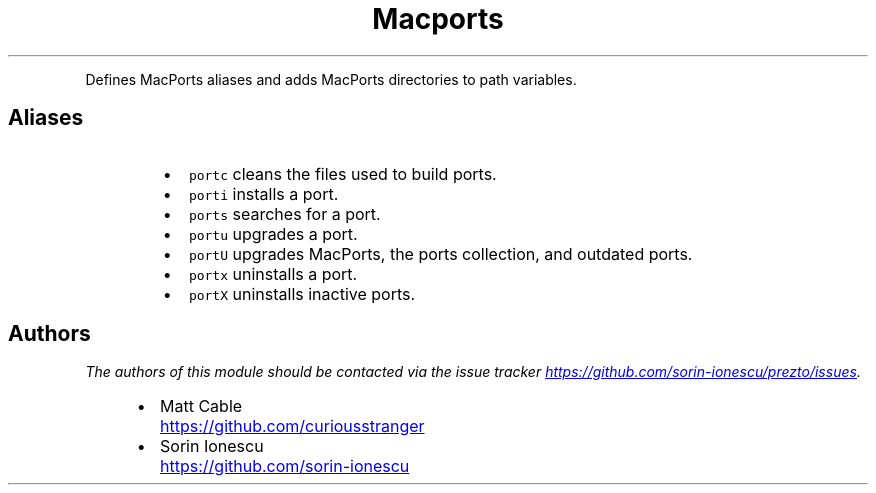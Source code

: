 .TH Macports
.PP
Defines MacPorts aliases and adds MacPorts directories to path variables.
.SH Aliases
.RS
.IP \(bu 2
\fB\fCportc\fR cleans the files used to build ports.
.IP \(bu 2
\fB\fCporti\fR installs a port.
.IP \(bu 2
\fB\fCports\fR searches for a port.
.IP \(bu 2
\fB\fCportu\fR upgrades a port.
.IP \(bu 2
\fB\fCportU\fR upgrades MacPorts, the ports collection, and outdated ports.
.IP \(bu 2
\fB\fCportx\fR uninstalls a port.
.IP \(bu 2
\fB\fCportX\fR uninstalls inactive ports.
.RE
.SH Authors
.PP
\fIThe authors of this module should be contacted via the issue tracker
.UR https://github.com/sorin-ionescu/prezto/issues
.UE .\fP
.RS
.IP \(bu 2
Matt Cable
.UR https://github.com/curiousstranger
.UE
.IP \(bu 2
Sorin Ionescu
.UR https://github.com/sorin-ionescu
.UE
.RE
